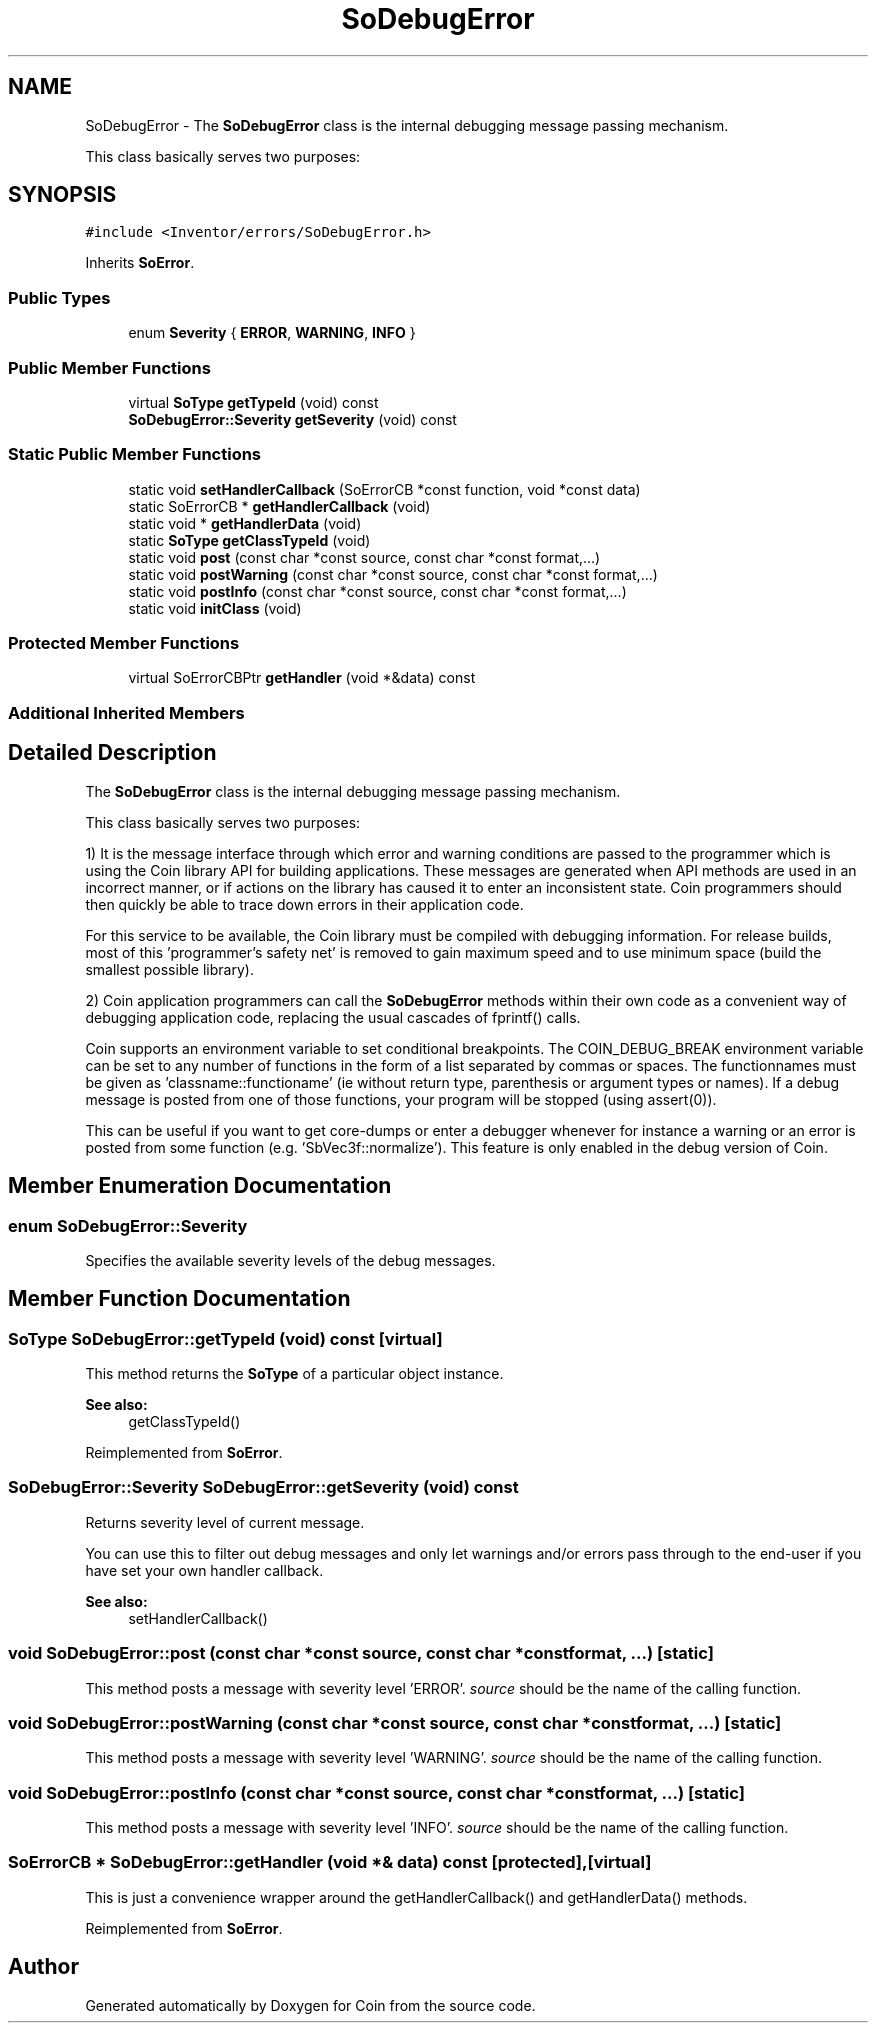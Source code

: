 .TH "SoDebugError" 3 "Sun May 28 2017" "Version 4.0.0a" "Coin" \" -*- nroff -*-
.ad l
.nh
.SH NAME
SoDebugError \- The \fBSoDebugError\fP class is the internal debugging message passing mechanism\&.
.PP
This class basically serves two purposes:  

.SH SYNOPSIS
.br
.PP
.PP
\fC#include <Inventor/errors/SoDebugError\&.h>\fP
.PP
Inherits \fBSoError\fP\&.
.SS "Public Types"

.in +1c
.ti -1c
.RI "enum \fBSeverity\fP { \fBERROR\fP, \fBWARNING\fP, \fBINFO\fP }"
.br
.in -1c
.SS "Public Member Functions"

.in +1c
.ti -1c
.RI "virtual \fBSoType\fP \fBgetTypeId\fP (void) const"
.br
.ti -1c
.RI "\fBSoDebugError::Severity\fP \fBgetSeverity\fP (void) const"
.br
.in -1c
.SS "Static Public Member Functions"

.in +1c
.ti -1c
.RI "static void \fBsetHandlerCallback\fP (SoErrorCB *const function, void *const data)"
.br
.ti -1c
.RI "static SoErrorCB * \fBgetHandlerCallback\fP (void)"
.br
.ti -1c
.RI "static void * \fBgetHandlerData\fP (void)"
.br
.ti -1c
.RI "static \fBSoType\fP \fBgetClassTypeId\fP (void)"
.br
.ti -1c
.RI "static void \fBpost\fP (const char *const source, const char *const format,\&.\&.\&.)"
.br
.ti -1c
.RI "static void \fBpostWarning\fP (const char *const source, const char *const format,\&.\&.\&.)"
.br
.ti -1c
.RI "static void \fBpostInfo\fP (const char *const source, const char *const format,\&.\&.\&.)"
.br
.ti -1c
.RI "static void \fBinitClass\fP (void)"
.br
.in -1c
.SS "Protected Member Functions"

.in +1c
.ti -1c
.RI "virtual SoErrorCBPtr \fBgetHandler\fP (void *&data) const"
.br
.in -1c
.SS "Additional Inherited Members"
.SH "Detailed Description"
.PP 
The \fBSoDebugError\fP class is the internal debugging message passing mechanism\&.
.PP
This class basically serves two purposes: 

1) It is the message interface through which error and warning conditions are passed to the programmer which is using the Coin library API for building applications\&. These messages are generated when API methods are used in an incorrect manner, or if actions on the library has caused it to enter an inconsistent state\&. Coin programmers should then quickly be able to trace down errors in their application code\&.
.PP
For this service to be available, the Coin library must be compiled with debugging information\&. For release builds, most of this 'programmer's safety net' is removed to gain maximum speed and to use minimum space (build the smallest possible library)\&.
.PP
2) Coin application programmers can call the \fBSoDebugError\fP methods within their own code as a convenient way of debugging application code, replacing the usual cascades of fprintf() calls\&.
.PP
Coin supports an environment variable to set conditional breakpoints\&. The COIN_DEBUG_BREAK environment variable can be set to any number of functions in the form of a list separated by commas or spaces\&. The functionnames must be given as 'classname::functioname' (ie without return type, parenthesis or argument types or names)\&. If a debug message is posted from one of those functions, your program will be stopped (using assert(0))\&.
.PP
This can be useful if you want to get core-dumps or enter a debugger whenever for instance a warning or an error is posted from some function (e\&.g\&. 'SbVec3f::normalize')\&. This feature is only enabled in the debug version of Coin\&. 
.SH "Member Enumeration Documentation"
.PP 
.SS "enum \fBSoDebugError::Severity\fP"
Specifies the available severity levels of the debug messages\&. 
.SH "Member Function Documentation"
.PP 
.SS "\fBSoType\fP SoDebugError::getTypeId (void) const\fC [virtual]\fP"
This method returns the \fBSoType\fP of a particular object instance\&.
.PP
\fBSee also:\fP
.RS 4
getClassTypeId() 
.RE
.PP

.PP
Reimplemented from \fBSoError\fP\&.
.SS "\fBSoDebugError::Severity\fP SoDebugError::getSeverity (void) const"
Returns severity level of current message\&.
.PP
You can use this to filter out debug messages and only let warnings and/or errors pass through to the end-user if you have set your own handler callback\&.
.PP
\fBSee also:\fP
.RS 4
setHandlerCallback() 
.RE
.PP

.SS "void SoDebugError::post (const char *const source, const char *const format,  \&.\&.\&.)\fC [static]\fP"
This method posts a message with severity level 'ERROR'\&. \fIsource\fP should be the name of the calling function\&. 
.SS "void SoDebugError::postWarning (const char *const source, const char *const format,  \&.\&.\&.)\fC [static]\fP"
This method posts a message with severity level 'WARNING'\&. \fIsource\fP should be the name of the calling function\&. 
.SS "void SoDebugError::postInfo (const char *const source, const char *const format,  \&.\&.\&.)\fC [static]\fP"
This method posts a message with severity level 'INFO'\&. \fIsource\fP should be the name of the calling function\&. 
.SS "SoErrorCB * SoDebugError::getHandler (void *& data) const\fC [protected]\fP, \fC [virtual]\fP"
This is just a convenience wrapper around the getHandlerCallback() and getHandlerData() methods\&. 
.PP
Reimplemented from \fBSoError\fP\&.

.SH "Author"
.PP 
Generated automatically by Doxygen for Coin from the source code\&.
